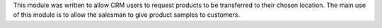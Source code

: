 This module was written to allow CRM users to request products  to be transferred to their chosen location.
The main use of this module is to allow the salesman to give product samples to customers.
